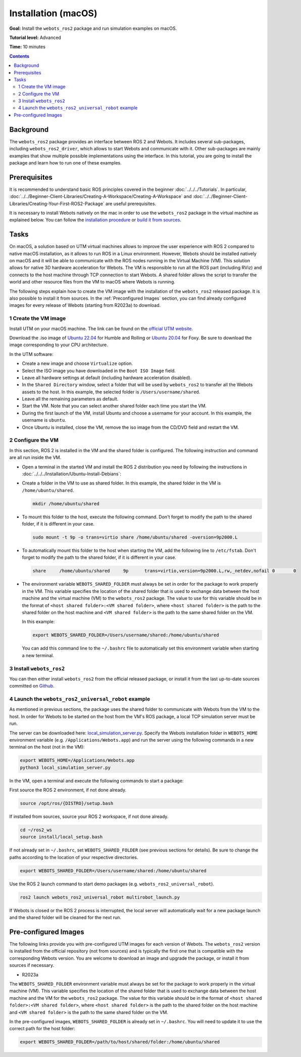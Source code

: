 Installation (macOS)
======================================

**Goal:** Install the ``webots_ros2`` package and run simulation examples on macOS.

**Tutorial level:** Advanced

**Time:** 10 minutes

.. contents:: Contents
   :depth: 2
   :local:

Background
----------

The ``webots_ros2`` package provides an interface between ROS 2 and Webots.
It includes several sub-packages, including ``webots_ros2_driver``, which allows to start Webots and communicate with it. 
Other sub-packages are mainly examples that show multiple possible implementations using the interface.
In this tutorial, you are going to install the package and learn how to run one of these examples.

Prerequisites
-------------

It is recommended to understand basic ROS principles covered in the beginner :doc:`../../../Tutorials`.
In particular, :doc:`../../Beginner-Client-Libraries/Creating-A-Workspace/Creating-A-Workspace` and :doc:`../../Beginner-Client-Libraries/Creating-Your-First-ROS2-Package` are useful prerequisites.

It is necessary to install Webots natively on the mac in order to use the ``webots_ros2`` package in the virtual machine as explained below.
You can follow the `installation procedure <https://cyberbotics.com/doc/guide/installation-procedure>`_ or `build it from sources <https://github.com/cyberbotics/webots/wiki/macOS-installation/>`_.

Tasks
-----

On macOS, a solution based on UTM virtual machines allows to improve the user experience with ROS 2 compared to native macOS installation, as it allows to run ROS in a Linux environment. 
However, Webots should be installed natively on macOS and it will be able to communicate with the ROS nodes running in the Virtual Machine (VM).
This solution allows for native 3D hardware acceleration for Webots.
The VM is responsible to run all the ROS part (including RViz) and connects to the host machine through TCP connection to start Webots. 
A shared folder allows the script to transfer the world and other resource files from the VM to macOS where Webots is running.

The following steps explain how to create the VM image with the installation of the ``webots_ros2`` released package. It is also possible to install it from sources. 
In the :ref:`Preconfigured Images` section, you can find already configured images for every release of Webots (starting from R2023a) to download.

1 Create the VM image
^^^^^^^^^^^^^^^^^^^^^^

Install UTM on your macOS machine. 
The link can be found on the `official UTM website <https://mac.getutm.app/>`_.

Download the .iso image of `Ubuntu 22.04 <https://cdimage.ubuntu.com/jammy/daily-live/current/>`_ for Humble and Rolling or `Ubuntu 20.04 <https://cdimage.ubuntu.com/focal/daily-live/pending/>`_ for Foxy. 
Be sure to download the image corresponding to your CPU architecture.

In the UTM software:

* Create a new image and choose ``Virtualize`` option.
* Select the ISO image you have downloaded in the ``Boot ISO Image`` field.
* Leave all hardware settings at default (including hardware acceleration disabled).
* In the ``Shared Directory`` window, select a folder that will be used by ``webots_ros2`` to transfer all the Webots assets to the host. 
  In this example, the selected folder is ``/Users/username/shared``.
* Leave all the remaining parameters as default.
* Start the VM. 
  Note that you can select another shared folder each time you start the VM.
* During the first launch of the VM, install Ubuntu and choose a username for your account. In this example, the username is ``ubuntu``.
* Once Ubuntu is installed, close the VM, remove the iso image from the CD/DVD field and restart the VM.

2 Configure the VM
^^^^^^^^^^^^^^^^^^
In this section, ROS 2 is installed in the VM and the shared folder is configured. 
The following instruction and command are all run inside the VM.

* Open a terminal in the started VM and install the ROS 2 distribution you need by following the instructions in :doc:`../../../Installation/Ubuntu-Install-Debians`:
* Create a folder in the VM to use as shared folder. 
  In this example, the shared folder in the VM is ``/home/ubuntu/shared``.

  .. code-block:: console
      
      mkdir /home/ubuntu/shared

* To mount this folder to the host, execute the following command. 
  Don't forget to modify the path to the shared folder, if it is different in your case.

  .. code-block:: console
      
      sudo mount -t 9p -o trans=virtio share /home/ubuntu/shared -oversion=9p2000.L

* To automatically mount this folder to the host when starting the VM, add the following line to ``/etc/fstab``. 
  Don't forget to modify the path to the shared folder, if it is different in your case.
  
  .. code-block:: console
      
      share	/home/ubuntu/shared	9p	trans=virtio,version=9p2000.L,rw,_netdev,nofail	0	0

* The environment variable ``WEBOTS_SHARED_FOLDER`` must always be set in order for the package to work properly in the VM. 
  This variable specifies the location of the shared folder that is used to exchange data between the host machine and the virtual machine (VM) to the ``webots_ros2`` package. 
  The value to use for this variable should be in the format of ``<host shared folder>:<VM shared folder>``, where ``<host shared folder>`` is the path to the shared folder on the host machine and ``<VM shared folder>`` is the path to the same shared folder on the VM.

  In this example:

  .. code-block:: console

    export WEBOTS_SHARED_FOLDER=/Users/username/shared:/home/ubuntu/shared

  You can add this command line to the ``~/.bashrc`` file to automatically set this environment variable when starting a new terminal.

3 Install ``webots_ros2``
^^^^^^^^^^^^^^^^^^^^^^^^^

You can then either install ``webots_ros2`` from the official released package, or install it from the last up-to-date sources committed on `Github <https://github.com/cyberbotics/webots_ros2>`_.

.. tabs::

    .. group-tab:: Install ``webots_ros2`` distributed package

        Run the following command in the VM terminal.

        .. code-block:: console

            sudo apt-get install ros-{DISTRO}-webots-ros2

    .. group-tab:: Install ``webots_ros2`` from sources

        Install git.

        .. code-block:: console

            sudo apt-get install git

        Create a ROS 2 workspace with its ``src`` directory.

        .. code-block:: console

            mkdir -p ~/ros2_ws/src

        Source the ROS 2 environment.

        .. code-block:: console

            source /opt/ros/{DISTRO}/setup.bash

        Retrieve the sources from Github.
        
        .. code-block:: console

            cd ~/ros2_ws
            git clone --recurse-submodules https://github.com/cyberbotics/webots_ros2.git src/webots_ros2

        Install the package dependencies.

        .. code-block:: console

            sudo apt install python3-pip python3-rosdep python3-colcon-common-extensions
            sudo rosdep init && rosdep update
            rosdep install --from-paths src --ignore-src --rosdistro {DISTRO}

        Build the package using ``colcon``.

        .. code-block:: console

            colcon build

        Source this workspace.

        .. code-block:: console

            source install/local_setup.bash

4 Launch the ``webots_ros2_universal_robot`` example
^^^^^^^^^^^^^^^^^^^^^^^^^^^^^^^^^^^^^^^^^^^^^^^^^^^^

As mentioned in previous sections, the package uses the shared folder to communicate with Webots from the VM to the host. 
In order for Webots to be started on the host from the VM's ROS package, a local TCP simulation server must be run.

The server can be downloaded here: `local_simulation_server.py <https://github.com/cyberbotics/webots-server/blob/main/local_simulation_server.py>`_. 
Specify the Webots installation folder in ``WEBOTS_HOME`` environment variable (e.g. ``/Applications/Webots.app``) and run the server using the following commands in a new terminal on the host (not in the VM):

.. code-block:: console

        export WEBOTS_HOME=/Applications/Webots.app
        python3 local_simulation_server.py

In the VM, open a terminal and execute the following commands to start a package:

First source the ROS 2 environment, if not done already.

.. code-block:: console

        source /opt/ros/{DISTRO}/setup.bash

If installed from sources, source your ROS 2 workspace, if not done already.

.. code-block:: console

        cd ~/ros2_ws
        source install/local_setup.bash

If not already set in ``~/.bashrc``, set ``WEBOTS_SHARED_FOLDER`` (see previous sections for details).
Be sure to change the paths according to the location of your respective directories.

.. code-block:: console

        export WEBOTS_SHARED_FOLDER=/Users/username/shared:/home/ubuntu/shared

Use the ROS 2 launch command to start demo packages (e.g. ``webots_ros2_universal_robot``).

.. code-block:: console

        ros2 launch webots_ros2_universal_robot multirobot_launch.py

If Webots is closed or the ROS 2 process is interrupted, the local server will automatically wait for a new package launch and the shared folder will be cleaned for the next run.

.. _Preconfigured Images:

Pre-configured Images
-----------------------

The following links provide you with pre-configured UTM images for each version of Webots. 
The ``webots_ros2`` version is installed from the official repository (not from sources) and is typically the first one that is compatible with the corresponding Webots version. 
You are welcome to download an image and upgrade the package, or install it from sources if necessary.

* R2023a

The ``WEBOTS_SHARED_FOLDER`` environment variable must always be set for the package to work properly in the virtual machine (VM). 
This variable specifies the location of the shared folder that is used to exchange data between the host machine and the VM for the ``webots_ros2`` package. 
The value for this variable should be in the format of ``<host shared folder>:<VM shared folder>``, where ``<host shared folder>`` is the path to the shared folder on the host machine and ``<VM shared folder>`` is the path to the same shared folder on the VM.

In the pre-configured images, ``WEBOTS_SHARED_FOLDER`` is already set in ``~/.bashrc``. 
You will need to update it to use the correct path for the host folder:

.. code-block:: console

    export WEBOTS_SHARED_FOLDER=/path/to/host/shared/folder:/home/ubuntu/shared